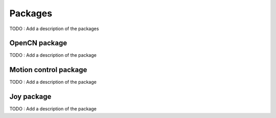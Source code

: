 Packages
========

TODO : Add a description of the packages

OpenCN package
--------------

TODO : Add a description of the package

Motion control package
----------------------

TODO : Add a description of the package

Joy package
-----------

TODO : Add a description of the package